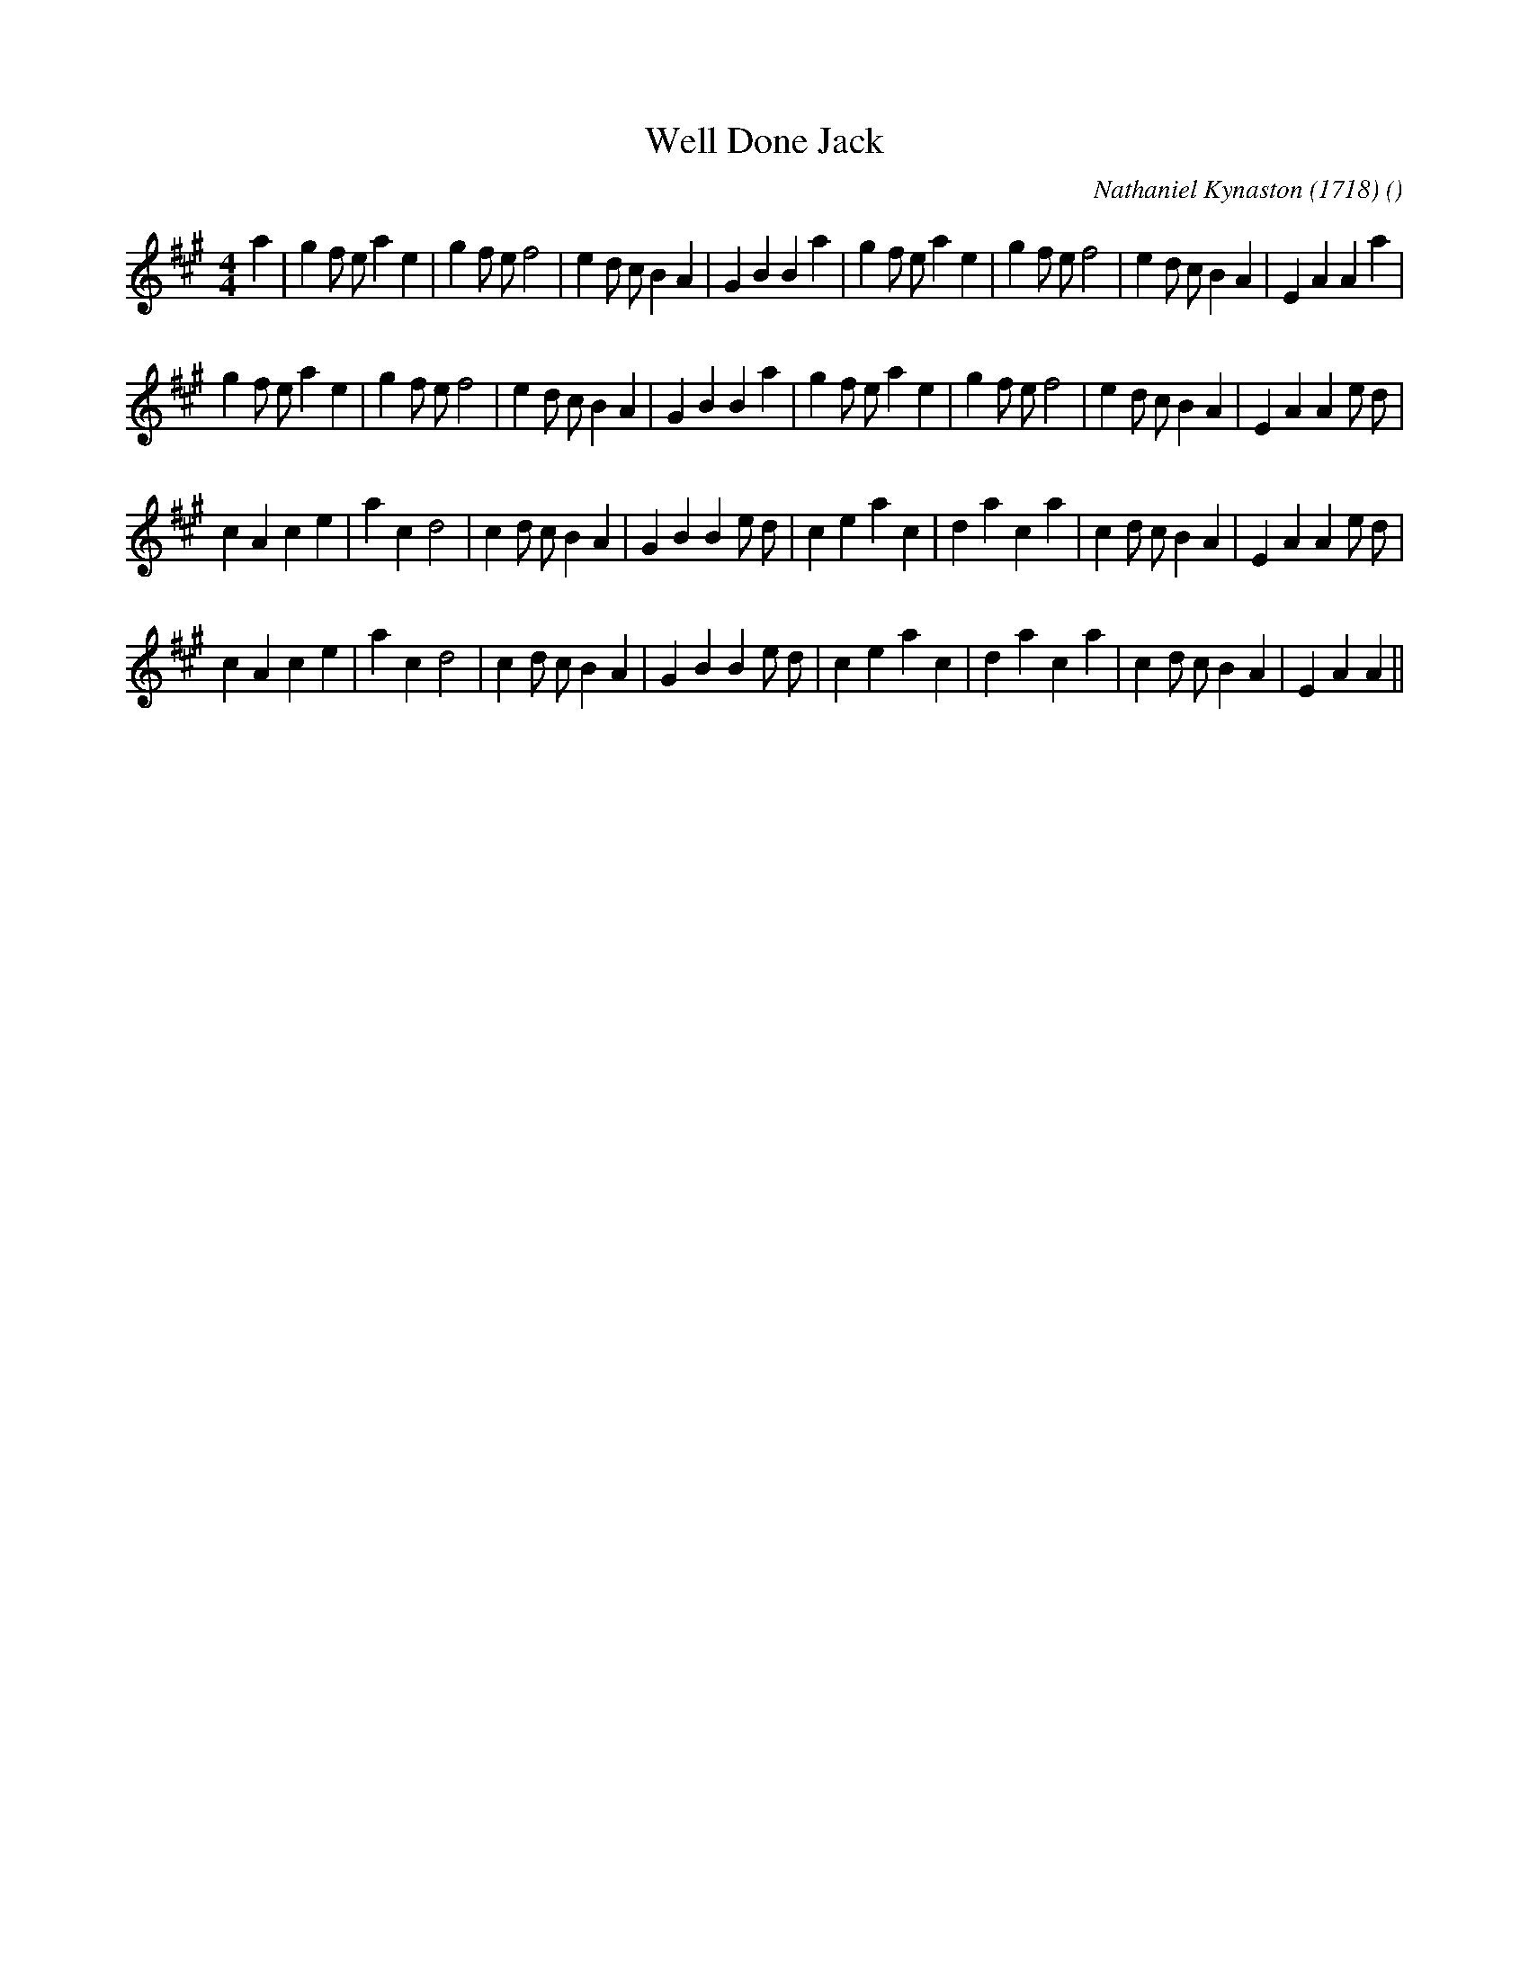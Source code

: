 X:1
T: Well Done Jack
N:
C:Nathaniel Kynaston (1718)
S:
A:
O:
R:
M:4/4
K:A
I:speed 200
%W:           A1
% voice 1 (1 lines, 37 notes)
K:A
M:4/4
L:1/16
a4 |g4 f2 e2 a4 e4 |g4 f2 e2 f8 |e4 d2 c2 B4 A4 |G4 B4B4 a4 |g4 f2 e2 a4 e4 |g4 f2 e2 f8 |e4 d2 c2 B4 A4 |E4 A4A4 a4 |
%W:         A2
% voice 1 (1 lines, 37 notes)
g4 f2 e2 a4 e4 |g4 f2 e2 f8 |e4 d2 c2 B4 A4 |G4 B4B4 a4 |g4 f2 e2 a4 e4 |g4 f2 e2 f8 |e4 d2 c2 B4 A4 |E4 A4A4 e2 d2 |
%W:         B1
% voice 1 (1 lines, 35 notes)
c4 A4 c4 e4 |a4 c4 d8 |c4 d2 c2 B4 A4 |G4 B4B4 e2 d2 |c4 e4 a4 c4 |d4 a4 c4 a4 |c4 d2 c2 B4 A4 |E4 A4A4 e2 d2 |
%W:         B2
% voice 1 (1 lines, 33 notes)
c4 A4 c4 e4 |a4 c4 d8 |c4 d2 c2 B4 A4 |G4 B4B4 e2 d2 |c4 e4 a4 c4 |d4 a4 c4 a4 |c4 d2 c2 B4 A4 |E4 A4A4 ||
